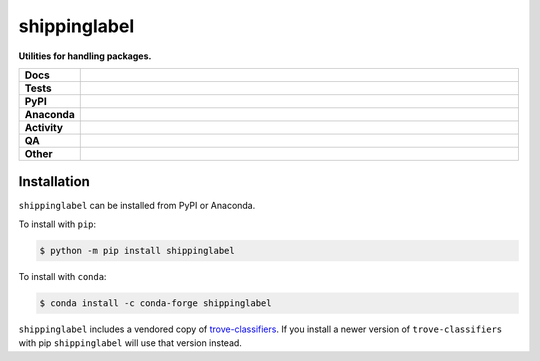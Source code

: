 #############
shippinglabel
#############

.. start short_desc

**Utilities for handling packages.**

.. end short_desc

.. start shields

.. list-table::
	:stub-columns: 1
	:widths: 10 90

	* - Docs
	  - |docs| |docs_check|
	* - Tests
	  - |actions_linux| |actions_windows| |actions_macos| |coveralls|
	* - PyPI
	  - |pypi-version| |supported-versions| |supported-implementations| |wheel|
	* - Anaconda
	  - |conda-version| |conda-platform|
	* - Activity
	  - |commits-latest| |commits-since| |maintained| |pypi-downloads|
	* - QA
	  - |codefactor| |actions_flake8| |actions_mypy|
	* - Other
	  - |license| |language| |requires|

.. |docs| image:: https://img.shields.io/readthedocs/shippinglabel/latest?logo=read-the-docs
	:target: https://shippinglabel.readthedocs.io/en/latest
	:alt: Documentation Build Status

.. |docs_check| image:: https://github.com/domdfcoding/shippinglabel/workflows/Docs%20Check/badge.svg
	:target: https://github.com/domdfcoding/shippinglabel/actions?query=workflow%3A%22Docs+Check%22
	:alt: Docs Check Status

.. |actions_linux| image:: https://github.com/domdfcoding/shippinglabel/workflows/Linux/badge.svg
	:target: https://github.com/domdfcoding/shippinglabel/actions?query=workflow%3A%22Linux%22
	:alt: Linux Test Status

.. |actions_windows| image:: https://github.com/domdfcoding/shippinglabel/workflows/Windows/badge.svg
	:target: https://github.com/domdfcoding/shippinglabel/actions?query=workflow%3A%22Windows%22
	:alt: Windows Test Status

.. |actions_macos| image:: https://github.com/domdfcoding/shippinglabel/workflows/macOS/badge.svg
	:target: https://github.com/domdfcoding/shippinglabel/actions?query=workflow%3A%22macOS%22
	:alt: macOS Test Status

.. |actions_flake8| image:: https://github.com/domdfcoding/shippinglabel/workflows/Flake8/badge.svg
	:target: https://github.com/domdfcoding/shippinglabel/actions?query=workflow%3A%22Flake8%22
	:alt: Flake8 Status

.. |actions_mypy| image:: https://github.com/domdfcoding/shippinglabel/workflows/mypy/badge.svg
	:target: https://github.com/domdfcoding/shippinglabel/actions?query=workflow%3A%22mypy%22
	:alt: mypy status

.. |requires| image:: https://dependency-dash.repo-helper.uk/github/domdfcoding/shippinglabel/badge.svg
	:target: https://dependency-dash.repo-helper.uk/github/domdfcoding/shippinglabel/
	:alt: Requirements Status

.. |coveralls| image:: https://img.shields.io/coveralls/github/domdfcoding/shippinglabel/master?logo=coveralls
	:target: https://coveralls.io/github/domdfcoding/shippinglabel?branch=master
	:alt: Coverage

.. |codefactor| image:: https://img.shields.io/codefactor/grade/github/domdfcoding/shippinglabel?logo=codefactor
	:target: https://www.codefactor.io/repository/github/domdfcoding/shippinglabel
	:alt: CodeFactor Grade

.. |pypi-version| image:: https://img.shields.io/pypi/v/shippinglabel
	:target: https://pypi.org/project/shippinglabel/
	:alt: PyPI - Package Version

.. |supported-versions| image:: https://img.shields.io/pypi/pyversions/shippinglabel?logo=python&logoColor=white
	:target: https://pypi.org/project/shippinglabel/
	:alt: PyPI - Supported Python Versions

.. |supported-implementations| image:: https://img.shields.io/pypi/implementation/shippinglabel
	:target: https://pypi.org/project/shippinglabel/
	:alt: PyPI - Supported Implementations

.. |wheel| image:: https://img.shields.io/pypi/wheel/shippinglabel
	:target: https://pypi.org/project/shippinglabel/
	:alt: PyPI - Wheel

.. |conda-version| image:: https://img.shields.io/conda/v/conda-forge/shippinglabel?logo=anaconda
	:target: https://anaconda.org/conda-forge/shippinglabel
	:alt: Conda - Package Version

.. |conda-platform| image:: https://img.shields.io/conda/pn/conda-forge/shippinglabel?label=conda%7Cplatform
	:target: https://anaconda.org/conda-forge/shippinglabel
	:alt: Conda - Platform

.. |license| image:: https://img.shields.io/github/license/domdfcoding/shippinglabel
	:target: https://github.com/domdfcoding/shippinglabel/blob/master/LICENSE
	:alt: License

.. |language| image:: https://img.shields.io/github/languages/top/domdfcoding/shippinglabel
	:alt: GitHub top language

.. |commits-since| image:: https://img.shields.io/github/commits-since/domdfcoding/shippinglabel/v2.0.0
	:target: https://github.com/domdfcoding/shippinglabel/pulse
	:alt: GitHub commits since tagged version

.. |commits-latest| image:: https://img.shields.io/github/last-commit/domdfcoding/shippinglabel
	:target: https://github.com/domdfcoding/shippinglabel/commit/master
	:alt: GitHub last commit

.. |maintained| image:: https://img.shields.io/maintenance/yes/2024
	:alt: Maintenance

.. |pypi-downloads| image:: https://img.shields.io/pypi/dm/shippinglabel
	:target: https://pypi.org/project/shippinglabel/
	:alt: PyPI - Downloads

.. end shields

Installation
--------------

.. start installation

``shippinglabel`` can be installed from PyPI or Anaconda.

To install with ``pip``:

.. code-block:: bash

	$ python -m pip install shippinglabel

To install with ``conda``:

.. code-block:: bash

	$ conda install -c conda-forge shippinglabel

.. end installation

``shippinglabel`` includes a vendored copy of `trove-classifiers <https://pypi.org/project/trove-classifiers/>`_.
If you install a newer version of ``trove-classifiers`` with pip ``shippinglabel`` will use that version instead.
